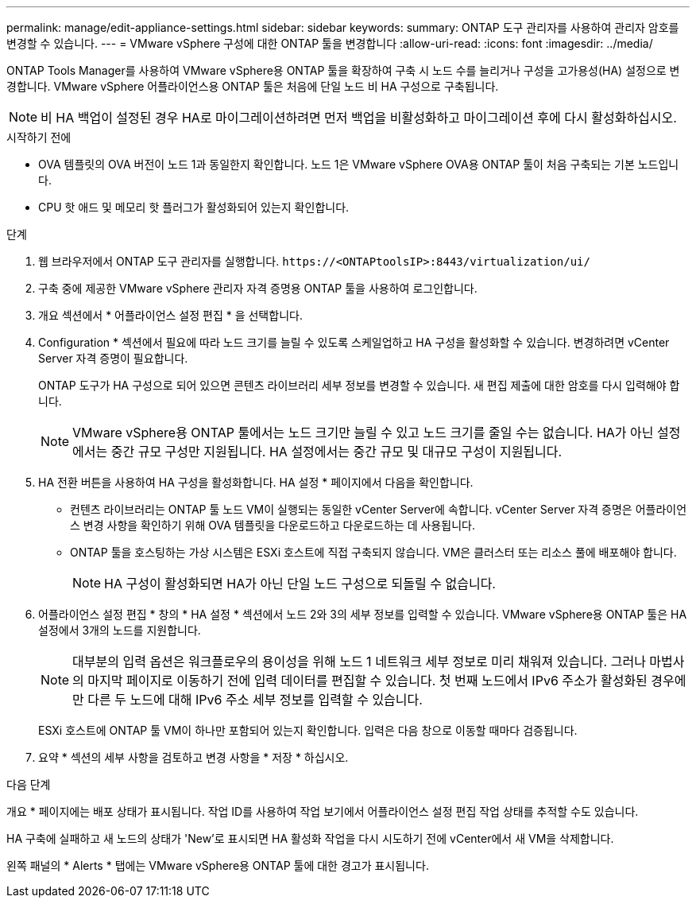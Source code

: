 ---
permalink: manage/edit-appliance-settings.html 
sidebar: sidebar 
keywords:  
summary: ONTAP 도구 관리자를 사용하여 관리자 암호를 변경할 수 있습니다. 
---
= VMware vSphere 구성에 대한 ONTAP 툴을 변경합니다
:allow-uri-read: 
:icons: font
:imagesdir: ../media/


[role="lead"]
ONTAP Tools Manager를 사용하여 VMware vSphere용 ONTAP 툴을 확장하여 구축 시 노드 수를 늘리거나 구성을 고가용성(HA) 설정으로 변경합니다. VMware vSphere 어플라이언스용 ONTAP 툴은 처음에 단일 노드 비 HA 구성으로 구축됩니다.


NOTE: 비 HA 백업이 설정된 경우 HA로 마이그레이션하려면 먼저 백업을 비활성화하고 마이그레이션 후에 다시 활성화하십시오.

.시작하기 전에
* OVA 템플릿의 OVA 버전이 노드 1과 동일한지 확인합니다. 노드 1은 VMware vSphere OVA용 ONTAP 툴이 처음 구축되는 기본 노드입니다.
* CPU 핫 애드 및 메모리 핫 플러그가 활성화되어 있는지 확인합니다.


.단계
. 웹 브라우저에서 ONTAP 도구 관리자를 실행합니다. `\https://<ONTAPtoolsIP>:8443/virtualization/ui/`
. 구축 중에 제공한 VMware vSphere 관리자 자격 증명용 ONTAP 툴을 사용하여 로그인합니다.
. 개요 섹션에서 * 어플라이언스 설정 편집 * 을 선택합니다.
. Configuration * 섹션에서 필요에 따라 노드 크기를 늘릴 수 있도록 스케일업하고 HA 구성을 활성화할 수 있습니다. 변경하려면 vCenter Server 자격 증명이 필요합니다.
+
ONTAP 도구가 HA 구성으로 되어 있으면 콘텐츠 라이브러리 세부 정보를 변경할 수 있습니다. 새 편집 제출에 대한 암호를 다시 입력해야 합니다.

+

NOTE: VMware vSphere용 ONTAP 툴에서는 노드 크기만 늘릴 수 있고 노드 크기를 줄일 수는 없습니다. HA가 아닌 설정에서는 중간 규모 구성만 지원됩니다. HA 설정에서는 중간 규모 및 대규모 구성이 지원됩니다.

. HA 전환 버튼을 사용하여 HA 구성을 활성화합니다. HA 설정 * 페이지에서 다음을 확인합니다.
+
** 컨텐츠 라이브러리는 ONTAP 툴 노드 VM이 실행되는 동일한 vCenter Server에 속합니다. vCenter Server 자격 증명은 어플라이언스 변경 사항을 확인하기 위해 OVA 템플릿을 다운로드하고 다운로드하는 데 사용됩니다.
** ONTAP 툴을 호스팅하는 가상 시스템은 ESXi 호스트에 직접 구축되지 않습니다. VM은 클러스터 또는 리소스 풀에 배포해야 합니다.
+

NOTE: HA 구성이 활성화되면 HA가 아닌 단일 노드 구성으로 되돌릴 수 없습니다.



. 어플라이언스 설정 편집 * 창의 * HA 설정 * 섹션에서 노드 2와 3의 세부 정보를 입력할 수 있습니다. VMware vSphere용 ONTAP 툴은 HA 설정에서 3개의 노드를 지원합니다.
+

NOTE: 대부분의 입력 옵션은 워크플로우의 용이성을 위해 노드 1 네트워크 세부 정보로 미리 채워져 있습니다. 그러나 마법사의 마지막 페이지로 이동하기 전에 입력 데이터를 편집할 수 있습니다. 첫 번째 노드에서 IPv6 주소가 활성화된 경우에만 다른 두 노드에 대해 IPv6 주소 세부 정보를 입력할 수 있습니다.

+
ESXi 호스트에 ONTAP 툴 VM이 하나만 포함되어 있는지 확인합니다. 입력은 다음 창으로 이동할 때마다 검증됩니다.

. 요약 * 섹션의 세부 사항을 검토하고 변경 사항을 * 저장 * 하십시오.


.다음 단계
개요 * 페이지에는 배포 상태가 표시됩니다. 작업 ID를 사용하여 작업 보기에서 어플라이언스 설정 편집 작업 상태를 추적할 수도 있습니다.

HA 구축에 실패하고 새 노드의 상태가 'New'로 표시되면 HA 활성화 작업을 다시 시도하기 전에 vCenter에서 새 VM을 삭제합니다.

왼쪽 패널의 * Alerts * 탭에는 VMware vSphere용 ONTAP 툴에 대한 경고가 표시됩니다.
